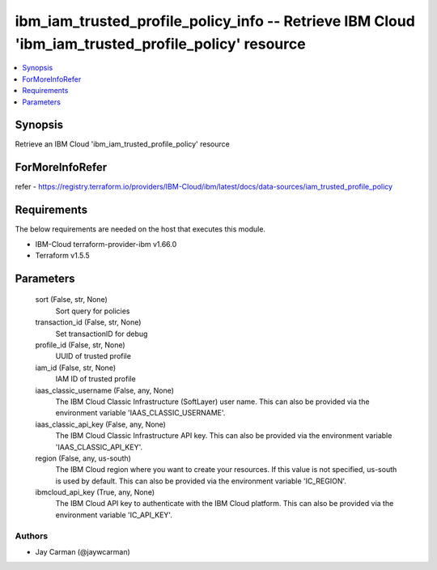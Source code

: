 
ibm_iam_trusted_profile_policy_info -- Retrieve IBM Cloud 'ibm_iam_trusted_profile_policy' resource
===================================================================================================

.. contents::
   :local:
   :depth: 1


Synopsis
--------

Retrieve an IBM Cloud 'ibm_iam_trusted_profile_policy' resource


ForMoreInfoRefer
----------------
refer - https://registry.terraform.io/providers/IBM-Cloud/ibm/latest/docs/data-sources/iam_trusted_profile_policy

Requirements
------------
The below requirements are needed on the host that executes this module.

- IBM-Cloud terraform-provider-ibm v1.66.0
- Terraform v1.5.5



Parameters
----------

  sort (False, str, None)
    Sort query for policies


  transaction_id (False, str, None)
    Set transactionID for debug


  profile_id (False, str, None)
    UUID of trusted profile


  iam_id (False, str, None)
    IAM ID of trusted profile


  iaas_classic_username (False, any, None)
    The IBM Cloud Classic Infrastructure (SoftLayer) user name. This can also be provided via the environment variable 'IAAS_CLASSIC_USERNAME'.


  iaas_classic_api_key (False, any, None)
    The IBM Cloud Classic Infrastructure API key. This can also be provided via the environment variable 'IAAS_CLASSIC_API_KEY'.


  region (False, any, us-south)
    The IBM Cloud region where you want to create your resources. If this value is not specified, us-south is used by default. This can also be provided via the environment variable 'IC_REGION'.


  ibmcloud_api_key (True, any, None)
    The IBM Cloud API key to authenticate with the IBM Cloud platform. This can also be provided via the environment variable 'IC_API_KEY'.













Authors
~~~~~~~

- Jay Carman (@jaywcarman)

